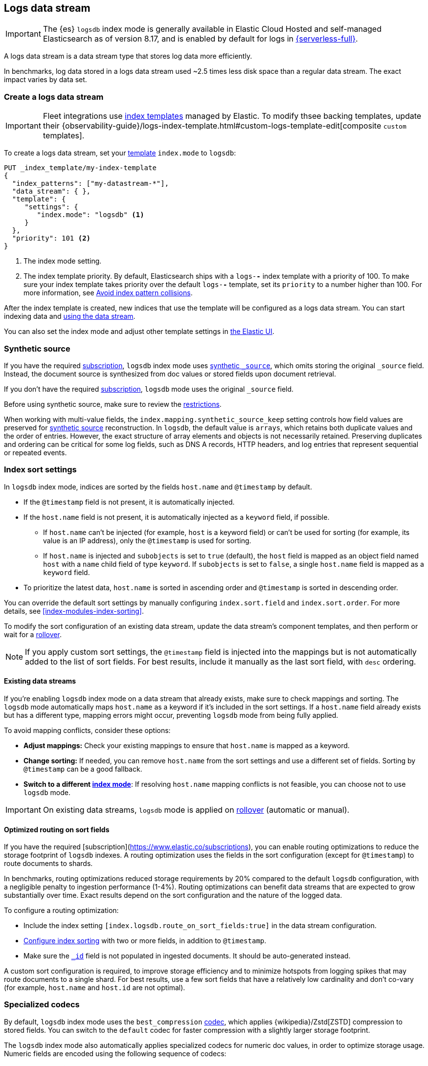 [[logs-data-stream]]
== Logs data stream

IMPORTANT: The {es} `logsdb` index mode is generally available in Elastic Cloud Hosted
and self-managed Elasticsearch as of version 8.17, and is enabled by default for
logs in https://www.elastic.co/elasticsearch/serverless[{serverless-full}].

A logs data stream is a data stream type that stores log data more efficiently.

In benchmarks, log data stored in a logs data stream used ~2.5 times less disk space than a regular data
stream. The exact impact varies by data set.

[discrete]
[[how-to-use-logsds]]
=== Create a logs data stream

IMPORTANT: Fleet integrations use <<index-templates,index templates>> managed by Elastic. To modify thsee backing templates, update their {observability-guide}/logs-index-template.html#custom-logs-template-edit[composite `custom` templates].

To create a logs data stream, set your <<index-templates,template>> `index.mode` to `logsdb`:

[source,console]
----
PUT _index_template/my-index-template
{
  "index_patterns": ["my-datastream-*"],
  "data_stream": { },
  "template": {
     "settings": {
        "index.mode": "logsdb" <1>
     }
  },
  "priority": 101 <2>
}
----
// TEST

<1> The index mode setting.
<2> The index template priority. By default, Elasticsearch ships with a `logs-*-*` index template with a priority of 100. To make sure your index template takes priority over the default `logs-*-*` template, set its `priority` to a number higher than 100. For more information, see <<avoid-index-pattern-collisions,Avoid index pattern collisions>>.

After the index template is created, new indices that use the template will be configured as a logs data stream. You can start indexing data and <<use-a-data-stream,using the data stream>>.

You can also set the index mode and adjust other template settings in <<index-mgmt,the Elastic UI>>.

////
[source,console]
----
DELETE _index_template/my-index-template
----
// TEST[continued]
////

[[logsdb-default-settings]]

[discrete]
[[logsdb-synthetic-source]]
=== Synthetic source

If you have the required https://www.elastic.co/subscriptions[subscription], `logsdb` index mode uses <<synthetic-source,synthetic `_source`>>, which omits storing the original `_source`
field. Instead, the document source is synthesized from doc values or stored fields upon document retrieval.

If you don't have the required https://www.elastic.co/subscriptions[subscription], `logsdb` mode uses the original `_source` field.

Before using synthetic source, make sure to review the <<synthetic-source-restrictions,restrictions>>.

When working with multi-value fields, the `index.mapping.synthetic_source_keep` setting controls how field values
are preserved for <<synthetic-source,synthetic source>> reconstruction. In `logsdb`, the default value is `arrays`,
which retains both duplicate values and the order of entries. However, the exact structure of
array elements and objects is not necessarily retained. Preserving duplicates and ordering can be critical for some
log fields, such as DNS A records, HTTP headers, and log entries that represent sequential or repeated events.

[discrete]
[[logsdb-sort-settings]]
=== Index sort settings

In `logsdb` index mode, indices are sorted by the fields `host.name` and `@timestamp` by default. 

* If the `@timestamp` field is not present, it is automatically injected.
* If the `host.name` field is not present, it is automatically injected as a `keyword` field, if possible. 
** If `host.name` can't be injected (for example, `host` is a keyword field) or can't be used for sorting 
(for example, its value is an IP address), only the `@timestamp` is used for sorting.
** If `host.name` is injected and `subobjects` is set to `true` (default), the `host` field is mapped as 
an object field named `host` with a `name` child field of type `keyword`. If `subobjects` is set to `false`, 
a single `host.name` field is mapped as a `keyword` field.
* To prioritize the latest data, `host.name` is sorted in ascending order and `@timestamp` is sorted in 
descending order.

You can override the default sort settings by manually configuring `index.sort.field` 
and `index.sort.order`. For more details, see <<index-modules-index-sorting>>.

To modify the sort configuration of an existing data stream, update the data stream's
component templates, and then perform or wait for a <<data-streams-rollover,rollover>>.

NOTE: If you apply custom sort settings, the `@timestamp` field is injected into the mappings but is not
automatically added to the list of sort fields. For best results, include it manually as the last sort
field, with `desc` ordering.

[discrete]
[[logsdb-host-name]]
==== Existing data streams

If you're enabling `logsdb` index mode on a data stream that already exists, make sure to check mappings and sorting. The `logsdb` mode automatically maps `host.name` as a keyword if it's included in the sort settings. If a `host.name` field already exists but has a different type, mapping errors might occur, preventing `logsdb` mode from being fully applied.

To avoid mapping conflicts, consider these options:

* **Adjust mappings:** Check your existing mappings to ensure that `host.name` is mapped as a keyword.

* **Change sorting:** If needed, you can remove `host.name` from the sort settings and use a different set of fields. Sorting by `@timestamp` can be a good fallback.

* **Switch to a different <<index-mode-setting,index mode>>**: If resolving `host.name` mapping conflicts is not feasible, you can choose not to use `logsdb` mode.

IMPORTANT: On existing data streams, `logsdb` mode is applied on <<data-streams-rollover,rollover>> (automatic or manual).

[discrete]
[[logsdb-sort-routing]]
==== Optimized routing on sort fields

If you have the required [subscription](https://www.elastic.co/subscriptions), you can enable routing optimizations
to reduce the storage footprint of `logsdb` indexes. A routing optimization uses the fields in the sort configuration 
(except for `@timestamp`) to route documents to shards. 

In benchmarks,
routing optimizations reduced storage requirements by 20% compared to the default `logsdb` configuration, with a negligible penalty to ingestion
performance (1-4%). Routing optimizations can benefit data streams that are expected to grow substantially over
time. Exact results depend on the sort configuration and the nature of the logged data.

To configure a routing optimization:

 * Include the index setting `[index.logsdb.route_on_sort_fields:true]` in the data stream configuration.
 * <<index-modules-index-sorting, Configure index sorting>> with two or more fields, in addition to `@timestamp`.
 * Make sure the <<mapping-id-field,`_id`>> field is not populated in ingested documents. It should be
   auto-generated instead.

A custom sort configuration is required, to improve storage efficiency and to minimize hotspots 
from logging spikes that may route documents to a single shard. For best results, use a few sort fields 
that have a relatively low cardinality and don't co-vary (for example, `host.name` and `host.id` are not optimal).

[discrete]
[[logsdb-specialized-codecs]]
=== Specialized codecs

By default, `logsdb` index mode uses the `best_compression` <<index-codec,codec>>, which applies {wikipedia}/Zstd[ZSTD]
compression to stored fields. You can switch to the `default` codec for faster compression with a slightly larger storage footprint.

The `logsdb` index mode also automatically applies specialized codecs for numeric doc values, in order to optimize storage usage. Numeric fields are
encoded using the following sequence of codecs:

* **Delta encoding**:
  Stores the difference between consecutive values instead of the actual values.

* **Offset encoding**:
  Stores the difference from a base value rather than between consecutive values.

* **Greatest Common Divisor (GCD) encoding**:
  Finds the greatest common divisor of a set of values and stores the differences as multiples of the GCD.

* **Frame Of Reference (FOR) encoding**:
  Determines the smallest number of bits required to encode a block of values and uses
  bit-packing to fit such values into larger 64-bit blocks.

Each encoding is evaluated according to heuristics determined by the data distribution.
For example, the algorithm checks whether the data is monotonically non-decreasing or
non-increasing. If so, delta encoding is applied; otherwise, the process
continues with the next encoding method (offset).

Encoding is specific to each Lucene segment and is reapplied when segments are merged. The merged Lucene segment
might use a different encoding than the original segments, depending on the characteristics of the merged data.

For keyword fields, **Run Length Encoding (RLE)** is applied to the ordinals, which represent positions in the Lucene
segment-level keyword dictionary. This compression is used when multiple consecutive documents share the same keyword.

[discrete]
[[logsdb-ignored-settings]]
=== `ignore` settings

The `logsdb` index mode uses the following `ignore` settings. You can override these settings as needed.

[discrete]
[[logsdb-ignore-malformed]]
==== `ignore_malformed`

By default, `logsdb` index mode sets `ignore_malformed` to `true`. With this setting, documents with malformed fields
can be indexed without causing ingestion failures.

[discrete]
[[logs-db-ignore-above]]
==== `ignore_above`

In `logsdb` index mode, the `index.mapping.ignore_above` setting is applied by default at the index level to ensure
efficient storage and indexing of large keyword fields.The index-level default for `ignore_above` is 8191
_characters._ Using UTF-8 encoding, this results in a limit of 32764 bytes, depending on character encoding.

The mapping-level `ignore_above` setting takes precedence. If a specific field has an `ignore_above` value
defined in its mapping, that value overrides the index-level `index.mapping.ignore_above` value. This default
behavior helps to optimize indexing performance by preventing excessively large string values from being indexed.

If you need to customize the limit, you can override it at the mapping level or change the index level default.

[discrete]
[[logs-db-ignore-limit]]
==== `ignore_dynamic_beyond_limit`

In `logsdb` index mode, the setting `index.mapping.total_fields.ignore_dynamic_beyond_limit` is set to `true` by
default. This setting allows dynamically mapped fields to be added on top of statically defined fields, even when the total number of fields exceeds the `index.mapping.total_fields.limit`. Instead of triggering an index failure, additional dynamically mapped fields are ignored so that ingestion can continue.

NOTE: When automatically injected, `host.name` and `@timestamp` count toward the limit of mapped fields. If `host.name` is mapped with `subobjects: true`, it has two fields. When mapped with `subobjects: false`, `host.name` has only one field.

[discrete]
[[logsdb-nodocvalue-fields]]
=== Fields without `doc_values`

When the `logsdb` index mode uses synthetic `_source` and `doc_values` are disabled for a field in the mapping,
{es} might set the `store` setting to `true` for that field. This ensures that the field's
data remains accessible for reconstructing the document's source when using
<<synthetic-source,synthetic source>>.

For example, this adjustment occurs with text fields when `store` is `false` and no suitable multi-field is available for
reconstructing the original value.

[discrete]
[[logsdb-settings-summary]]
=== Settings reference

The `logsdb` index mode uses the following settings:

* **`index.mode`**: `"logsdb"`

* **`index.mapping.synthetic_source_keep`**: `"arrays"`

* **`index.sort.field`**: `["host.name", "@timestamp"]`

* **`index.sort.order`**: `["desc", "desc"]`

* **`index.sort.mode`**: `["min", "min"]`

* **`index.sort.missing`**: `["_first", "_first"]`

* **`index.codec`**: `"best_compression"`

* **`index.mapping.ignore_malformed`**: `true`

* **`index.mapping.ignore_above`**: `8191`

* **`index.mapping.total_fields.ignore_dynamic_beyond_limit`**: `true`
